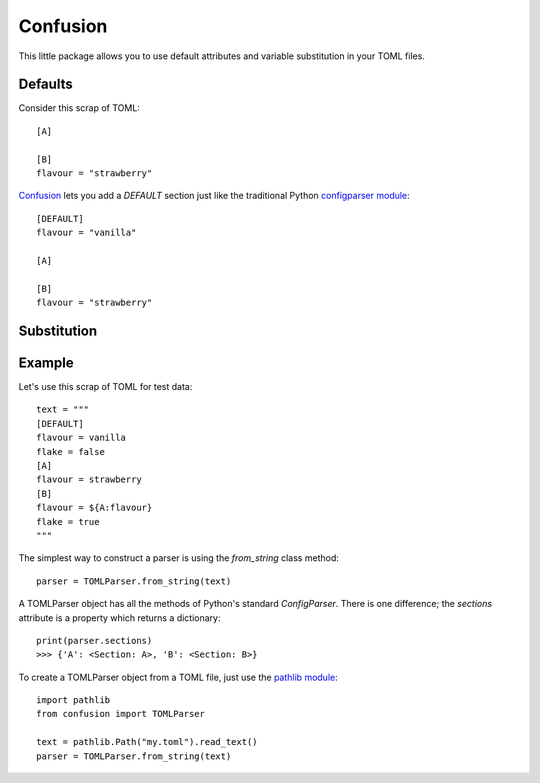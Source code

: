 Confusion
=========

This little package allows you to use default attributes and variable substitution in your TOML files.

Defaults
--------

Consider this scrap of TOML::

    [A]

    [B]
    flavour = "strawberry"

Confusion_ lets you add a `DEFAULT` section just like the traditional Python `configparser module`_::

    [DEFAULT]
    flavour = "vanilla"

    [A]

    [B]
    flavour = "strawberry"

Substitution
------------

Example
-------

Let's use this scrap of TOML for test data::

        text = """
        [DEFAULT]
        flavour = vanilla
        flake = false
        [A]
        flavour = strawberry
        [B]
        flavour = ${A:flavour}
        flake = true
        """

The simplest way to construct a parser is using the `from_string` class method::

        parser = TOMLParser.from_string(text)

A TOMLParser object has all the methods of Python's standard `ConfigParser`.
There is one difference; the `sections` attribute is a property which returns a dictionary::

        print(parser.sections)
        >>> {'A': <Section: A>, 'B': <Section: B>}

To create a TOMLParser object from a TOML file, just use the `pathlib module`_::

    import pathlib
    from confusion import TOMLParser

    text = pathlib.Path("my.toml").read_text()
    parser = TOMLParser.from_string(text)


.. _configparser module: https://docs.python.org/3/library/configparser.html#module-configparser
.. _confusion: https://github.com/tundish/conf_fusion
.. _pathlib module: https://docs.python.org/3/library/pathlib.html#module-pathlib
